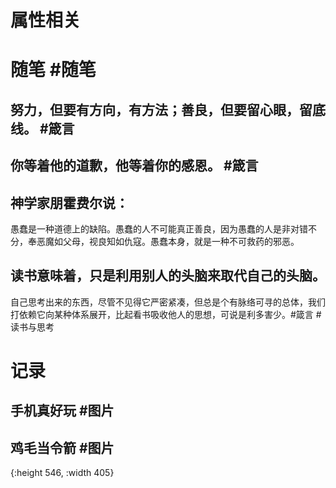 * 属性相关
#+status: 每日记录
#+date: 2022_01_09
* 随笔 #随笔
** 努力，但要有方向，有方法；善良，但要留心眼，留底线。 #箴言
** 你等着他的道歉，他等着你的感恩。 #箴言
** 神学家朋霍费尔说：
愚蠢是一种道德上的缺陷。愚蠢的人不可能真正善良，因为愚蠢的人是非对错不分，奉恶魔如父母，视良知如仇寇。愚蠢本身，就是一种不可救药的邪恶。
** 读书意味着，只是利用别人的头脑来取代自己的头脑。
自己思考出来的东西，尽管不见得它严密紧凑，但总是个有脉络可寻的总体，我们打依赖它向某种体系展开，比起看书吸收他人的思想，可说是利多害少。#箴言 #读书与思考
* 记录
** 手机真好玩 #图片
[[../assets/2022-01-09-06-25-23.jpeg]]
** 鸡毛当令箭 #图片
[[../assets/2022-01-09-06-26-09.jpeg]]{:height 546, :width 405}

